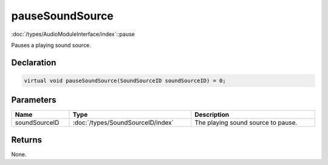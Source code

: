 pauseSoundSource
================

:doc:`/types/AudioModuleInterface/index`::pause

Pauses a playing sound source.

Declaration
-----------

.. code-block:: cpp

	virtual void pauseSoundSource(SoundSourceID soundSourceID) = 0;

Parameters
----------

.. list-table::
	:width: 100%
	:header-rows: 1
	:class: code-table

	* - Name
	  - Type
	  - Description
	* - soundSourceID
	  - :doc:`/types/SoundSourceID/index`
	  - The playing sound source to pause.

Returns
-------

None.